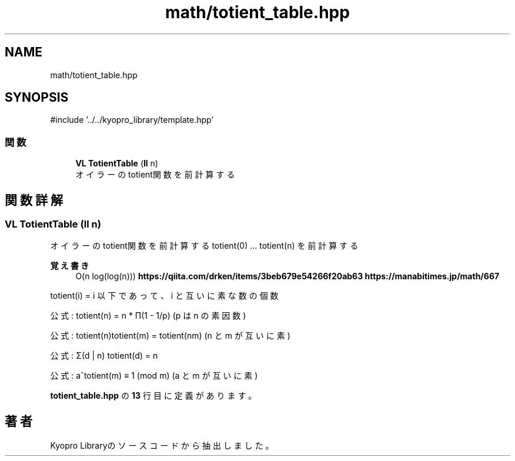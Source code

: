 .TH "math/totient_table.hpp" 3 "Kyopro Library" \" -*- nroff -*-
.ad l
.nh
.SH NAME
math/totient_table.hpp
.SH SYNOPSIS
.br
.PP
\fR#include '\&.\&./\&.\&./kyopro_library/template\&.hpp'\fP
.br

.SS "関数"

.in +1c
.ti -1c
.RI "\fBVL\fP \fBTotientTable\fP (\fBll\fP n)"
.br
.RI "オイラーのtotient関数を前計算する "
.in -1c
.SH "関数詳解"
.PP 
.SS "\fBVL\fP TotientTable (\fBll\fP n)"

.PP
オイラーのtotient関数を前計算する totient(0) \&.\&.\&. totient(n) を前計算する 
.PP
\fB覚え書き\fP
.RS 4
O(n log(log(n))) \fBhttps://qiita.com/drken/items/3beb679e54266f20ab63\fP \fBhttps://manabitimes.jp/math/667\fP
.RE
.PP
totient(i) = i 以下であって、i と互いに素な数の個数

.PP
公式: totient(n) = n * Π(1 - 1/p) (p は n の素因数)

.PP
公式: totient(n)totient(m) = totient(nm) (n と m が互いに素)

.PP
公式: Σ(d | n) totient(d) = n

.PP
公式: a^totient(m) ≡ 1 (mod m) (a と m が互いに素) 
.PP
 \fBtotient_table\&.hpp\fP の \fB13\fP 行目に定義があります。
.SH "著者"
.PP 
 Kyopro Libraryのソースコードから抽出しました。
